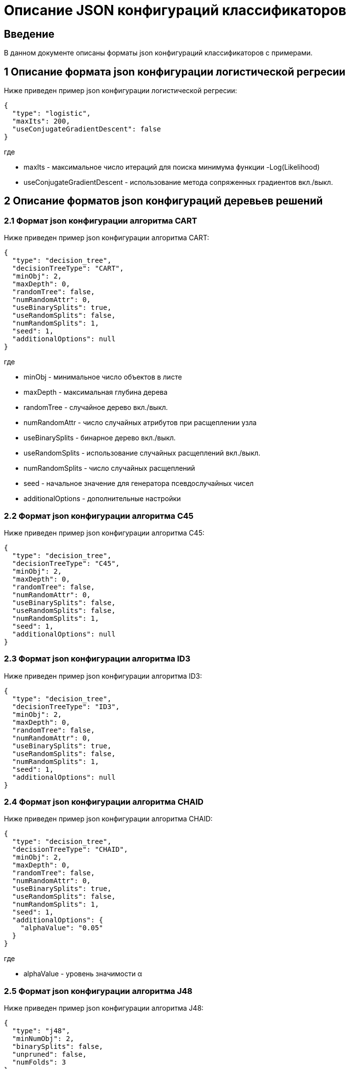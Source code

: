 = Описание JSON конфигураций классификаторов
:toc: macro

== Введение

В данном документе описаны форматы json конфигураций классификаторов с примерами.

== 1 Описание формата json конфигурации логистической регресии

Ниже приведен пример json конфигурации логистической регресии:

[source,json]
----
{
  "type": "logistic",
  "maxIts": 200,
  "useConjugateGradientDescent": false
}
----

где

* maxIts - максимальное число итераций для поиска минимума функции -Log(Likelihood)
* useConjugateGradientDescent - использование метода сопряженных градиентов вкл./выкл.

== 2 Описание форматов json конфигураций деревьев решений

=== 2.1 Формат json конфигурации алгоритма CART

Ниже приведен пример json конфигурации алгоритма CART:

[source,json]
----
{
  "type": "decision_tree",
  "decisionTreeType": "CART",
  "minObj": 2,
  "maxDepth": 0,
  "randomTree": false,
  "numRandomAttr": 0,
  "useBinarySplits": true,
  "useRandomSplits": false,
  "numRandomSplits": 1,
  "seed": 1,
  "additionalOptions": null
}
----

где

* minObj - минимальное число объектов в листе
* maxDepth - максимальная глубина дерева
* randomTree - случайное дерево вкл./выкл.
* numRandomAttr - число случайных атрибутов при расщеплении узла
* useBinarySplits - бинарное дерево вкл./выкл.
* useRandomSplits - использование случайных расщеплений вкл./выкл.
* numRandomSplits - число случайных расщеплений
* seed - начальное значение для генератора псевдослучайных чисел
* additionalOptions - дополнительные настройки

=== 2.2 Формат json конфигурации алгоритма C45

Ниже приведен пример json конфигурации алгоритма C45:

[source,json]
----
{
  "type": "decision_tree",
  "decisionTreeType": "C45",
  "minObj": 2,
  "maxDepth": 0,
  "randomTree": false,
  "numRandomAttr": 0,
  "useBinarySplits": false,
  "useRandomSplits": false,
  "numRandomSplits": 1,
  "seed": 1,
  "additionalOptions": null
}
----

=== 2.3 Формат json конфигурации алгоритма ID3

Ниже приведен пример json конфигурации алгоритма ID3:

[source,json]
----
{
  "type": "decision_tree",
  "decisionTreeType": "ID3",
  "minObj": 2,
  "maxDepth": 0,
  "randomTree": false,
  "numRandomAttr": 0,
  "useBinarySplits": true,
  "useRandomSplits": false,
  "numRandomSplits": 1,
  "seed": 1,
  "additionalOptions": null
}
----

=== 2.4 Формат json конфигурации алгоритма CHAID

Ниже приведен пример json конфигурации алгоритма CHAID:

[source,json]
----
{
  "type": "decision_tree",
  "decisionTreeType": "CHAID",
  "minObj": 2,
  "maxDepth": 0,
  "randomTree": false,
  "numRandomAttr": 0,
  "useBinarySplits": true,
  "useRandomSplits": false,
  "numRandomSplits": 1,
  "seed": 1,
  "additionalOptions": {
    "alphaValue": "0.05"
  }
}
----

где

* alphaValue - уровень значимости &alpha;

=== 2.5 Формат json конфигурации алгоритма J48

Ниже приведен пример json конфигурации алгоритма J48:

[source,json]
----
{
  "type": "j48",
  "minNumObj": 2,
  "binarySplits": false,
  "unpruned": false,
  "numFolds": 3
}
----

где

* minNumObj - минимальное число объектов в листе
* binarySplits - бинарное дерево вкл./выкл.
* unpruned - неусеченное дерево вкл./выкл.
* numFolds - число блоков для метода V - блочной кросс - проверки

== 3 Формат json конфигураций нейронных сетей

Ниже приведен пример json конфигурации нейронной сети:

[source,json]
----
{
  "type": "neural_network",
  "numInNeurons": null,
  "numOutNeurons": null,
  "hiddenLayer": null,
  "seed": 1,
  "numIterations": 1000000,
  "minError": 0.00001,
  "activationFunctionOptions": {
    "activationFunctionType": "LOGISTIC",
    "coefficient": 1.0
  },
  "backPropagationOptions": {
    "learningRate": 0.1,
    "momentum": 0.2
  }
}
----

где

* numInNeurons - число нейронов во входном слое
* numOutNeurons - число нейронов в выходном слое
* hiddenLayer - структура скрытого слоя
* seed - начальное значение для генератора псевдослучайных чисел
* numIterations - число итераций необходимое для обучения сети
* minError - параметр ɛ, задающий критерий остановки обучения
* activationFunctionType - активационная функция нейронов скрытого слоя, которая может принимать одно из значений <<Справочник значений активационных функций>>
* coefficient - значение коэффициента активационной функции нейронов скрытого слоя
* learningRate - коэффициент скорости обучения
* momentum - значение момента

== 4 Формат json конфигураций алгоритма K - взвешенных ближайших соседей

Ниже приведен пример json конфигурации алгоритма K - взвешенных ближайших соседей:

[source,json]
----
{
  "type": "knn",
  "numNeighbours": 10,
  "weight": 1.0,
  "distanceType": "CHEBYSHEV"
}
----

где

* numNeighbours - число ближайших соседей
* weight - вес ближайшего соседа
* distanceType - функция расстояния, которая может принимать одно из значений <<Справочник значений функций расстояния>>

== Справочник значений функций расстояния

[options="header"]
|===
|№|Код|Описание
|1
|EUCLID
|Евклидово расстояние
|2
|SQUARE_EUCLID
|Квадрат Евклидова расстояния
|3
|MANHATTAN
|Манхеттенское расстояние
|4
|CHEBYSHEV
|Расстояние Чебышева
|===

== Справочник значений активационных функций

[options="header"]
|===
|№|Код|Описание
|1
|LOGISTIC
|Логистическая
|2
|HYPERBOLIC_TANGENT
|Гиперболический тангенс
|3
|SINUSOID
|Тригонометрический синус
|4
|EXPONENTIAL
|Экспоненциальная
|5
|SOFT_SIGN
|Функция SoftSign
|6
|INVERSE_SQUARE_ROOT_UNIT
|Функция ISRU
|===